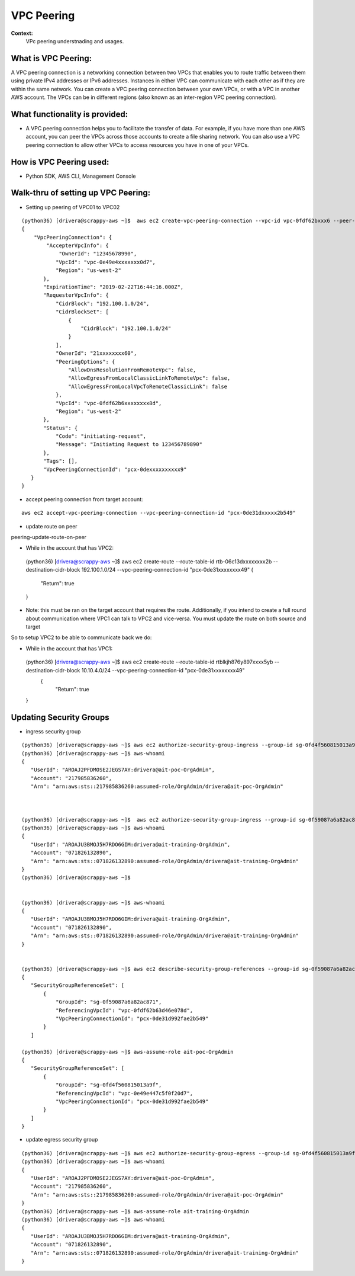 VPC Peering
===================================

**Context:**
 VPc peering understnading and usages.



What is VPC Peering:
-------------------------
A VPC peering connection is a networking connection between two VPCs that enables you to route traffic between them using private IPv4 addresses or IPv6 addresses. Instances in either VPC can communicate with each other as if they are within the same network. You can create a VPC peering connection between your own VPCs, or with a VPC in another AWS account. The VPCs can be in different regions (also known as an inter-region VPC peering connection).

What functionality is provided:
-------------------------------
-  A VPC peering connection helps you to facilitate the transfer of data. For example, if you have more than one AWS account, you can peer the VPCs across those accounts to create a file sharing network. You can also use a VPC peering connection to allow other VPCs to access resources you have in one of your VPCs. 


How is VPC Peering used:
--------------------------
- Python SDK, AWS CLI, Management Console


**Walk-thru** of setting up VPC Peering:
-------------------------------------------

- Setting up peering of VPC01 to VPC02
::

 (python36) [drivera@scrappy-aws ~]$  aws ec2 create-vpc-peering-connection --vpc-id vpc-0fdf62bxxx6 --peer-vpc-id vpc-0e49exxxxx44 --peer-owner-id 1234567892890
 {
     "VpcPeeringConnection": {
         "AccepterVpcInfo": {
             "OwnerId": "12345678990",
            "VpcId": "vpc-0e49e4xxxxxxx0d7",
            "Region": "us-west-2"
        },
        "ExpirationTime": "2019-02-22T16:44:16.000Z",
        "RequesterVpcInfo": {
            "CidrBlock": "192.100.1.0/24",
            "CidrBlockSet": [
                {
                    "CidrBlock": "192.100.1.0/24"
                }
            ],
            "OwnerId": "21xxxxxxxx60",
            "PeeringOptions": {
                "AllowDnsResolutionFromRemoteVpc": false,
                "AllowEgressFromLocalClassicLinkToRemoteVpc": false,
                "AllowEgressFromLocalVpcToRemoteClassicLink": false
            },
            "VpcId": "vpc-0fdf62b6xxxxxxxx8d",
            "Region": "us-west-2"
        },
        "Status": {
            "Code": "initiating-request",
            "Message": "Initiating Request to 123456789890"
        },
        "Tags": [],
        "VpcPeeringConnectionId": "pcx-0dexxxxxxxxxx9"
    }
 }


- accept peering connection from target account:
::

 aws ec2 accept-vpc-peering-connection --vpc-peering-connection-id "pcx-0de31dxxxxx2b549"

	
- update route on peer 
::

peering-update-route-on-peer

- While in the account that has VPC2:
 (python36) [drivera@scrappy-aws ~]$  aws ec2 create-route --route-table-id rtb-06c13dxxxxxxxx2b --destination-cidr-block 192.100.1.0/24 --vpc-peering-connection-id "pcx-0de31xxxxxxxx49"
 {
    "Return": true
 }


- Note: this must be ran on the target account that requires the route. Additionally, if you intend to create a full round about  communication where VPC1 can talk to VPC2 and vice-versa. You must update the route on both source and target 


So to setup VPC2 to be able to communicate back we do:

- While in the account that has VPC1:
 (python36) [drivera@scrappy-aws ~]$  aws ec2 create-route --route-table-id rtblkjh876y897xxxx5yb --destination-cidr-block 10.10.4.0/24 --vpc-peering-connection-id "pcx-0de31xxxxxxxx49"
  {
    "Return": true
 }

Updating Security Groups
------------------------


- ingress security group
::

 (python36) [drivera@scrappy-aws ~]$ aws ec2 authorize-security-group-ingress --group-id sg-0fd4f560815013a9f --protocol tcp  --source-group sg-0f59087a6a82ac871
 (python36) [drivera@scrappy-aws ~]$ aws-whoami
 {
    "UserId": "AROAJ2PFDMOSE2JEGS7AY:drivera@ait-poc-OrgAdmin",
    "Account": "217985836260",
    "Arn": "arn:aws:sts::217985836260:assumed-role/OrgAdmin/drivera@ait-poc-OrgAdmin"



 (python36) [drivera@scrappy-aws ~]$  aws ec2 authorize-security-group-ingress --group-id sg-0f59087a6a82ac871 --protocol tcp  --source-group sg-0fd4f560815013a9f
 (python36) [drivera@scrappy-aws ~]$ aws-whoami
 {
    "UserId": "AROAJU3BMOJ5H7RDO6GIM:drivera@ait-training-OrgAdmin",
    "Account": "071826132890",
    "Arn": "arn:aws:sts::071826132890:assumed-role/OrgAdmin/drivera@ait-training-OrgAdmin"
 }
 (python36) [drivera@scrappy-aws ~]$


 (python36) [drivera@scrappy-aws ~]$ aws-whoami
 {
    "UserId": "AROAJU3BMOJ5H7RDO6GIM:drivera@ait-training-OrgAdmin",
    "Account": "071826132890",
    "Arn": "arn:aws:sts::071826132890:assumed-role/OrgAdmin/drivera@ait-training-OrgAdmin"
 } 


 (python36) [drivera@scrappy-aws ~]$ aws ec2 describe-security-group-references --group-id sg-0f59087a6a82ac871
 {
    "SecurityGroupReferenceSet": [
        {
            "GroupId": "sg-0f59087a6a82ac871",
            "ReferencingVpcId": "vpc-0fdf62b63d46e078d",
            "VpcPeeringConnectionId": "pcx-0de31d992fae2b549"
        }
    ]

 (python36) [drivera@scrappy-aws ~]$ aws-assume-role ait-poc-OrgAdmin                                                        (python36) [drivera@scrappy-aws ~]$ aws ec2 describe-security-group-references --group-id sg-0fd4f560815013a9f
 {
    "SecurityGroupReferenceSet": [
        {
            "GroupId": "sg-0fd4f560815013a9f",
            "ReferencingVpcId": "vpc-0e49e447c5f0f20d7",
            "VpcPeeringConnectionId": "pcx-0de31d992fae2b549"
        }
    ]
 }




- update egress security group
::


 (python36) [drivera@scrappy-aws ~]$ aws ec2 authorize-security-group-egress --group-id sg-0fd4f560815013a9f  --ip-permissions IpProtocol=tcp,FromPort=22,ToPort=22,,UserIdGroupPairs=[{GroupId=sg-0f59087a6a82ac871}]
 (python36) [drivera@scrappy-aws ~]$ aws-whoami
 {
    "UserId": "AROAJ2PFDMOSE2JEGS7AY:drivera@ait-poc-OrgAdmin",
    "Account": "217985836260",
    "Arn": "arn:aws:sts::217985836260:assumed-role/OrgAdmin/drivera@ait-poc-OrgAdmin"
 }
 (python36) [drivera@scrappy-aws ~]$ aws-assume-role ait-training-OrgAdmin                                                   (python36) [drivera@scrappy-aws ~]$ aws ec2 authorize-security-group-egress --group-id sg-0f59087a6a82ac871  --ip-permissions IpProtocol=tcp,FromPort=22,ToPort=22,,UserIdGroupPairs=[{GroupId=sg-0fd4f560815013a9f}]
 (python36) [drivera@scrappy-aws ~]$ aws-whoami
 {
    "UserId": "AROAJU3BMOJ5H7RDO6GIM:drivera@ait-training-OrgAdmin",
    "Account": "071826132890",
    "Arn": "arn:aws:sts::071826132890:assumed-role/OrgAdmin/drivera@ait-training-OrgAdmin"
 }
